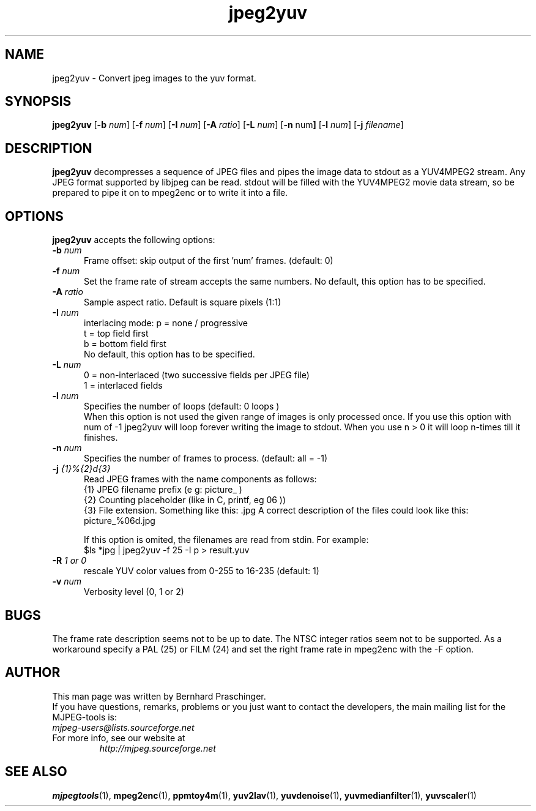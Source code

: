 .TH "jpeg2yuv" "1" "8 December 2001" "MJPEG Tools Team" "MJPEG tools manual"

.SH "NAME"
jpeg2yuv \- Convert jpeg images to the yuv format. 

.SH "SYNOPSIS"
.B jpeg2yuv
.RB [ \-b
.IR num ]
.RB [ \-f
.IR num ]
.RB [ \-I
.IR num ]
.RB [ \-A
.IR ratio ]
.RB [ \-L
.IR num ]
.RB [ \-n 
.RB num ]
.RB [ \-l
.IR num ]
.RB [ \-j
.IR filename ]

.SH "DESCRIPTION"
\fBjpeg2yuv\fP decompresses a sequence of JPEG files
and pipes the image data to stdout as a YUV4MPEG2 stream.
Any JPEG format supported by libjpeg can be read.
stdout will be filled with the YUV4MPEG2 movie data stream,
so be prepared to pipe it on to mpeg2enc or to write it into a file.

.SH "OPTIONS"
\fBjpeg2yuv\fP accepts the following options:

.TP 5
.BI \-b " num" 
Frame offset:  skip output of the first 'num' frames.  (default: 0)
.TP 5
.BI \-f " num"
Set the frame rate of stream accepts the same numbers.  No default, this option has to be specified.
.TP 5
.BI \-A " ratio"
Sample aspect ratio.  Default is square pixels (1:1)
.TP 5
.BI \-I " num"
interlacing mode:
p = none / progressive
.br
t = top field first
.br
b = bottom field first
.br
No default, this option has to be specified.
.TP 5
.BI \-L " num"
0 = non-interlaced (two successive fields per JPEG file)
.br
1 = interlaced fields
.TP 5
.BI \-l " num"
Specifies the number of loops (default: 0 loops )
.br
When this option is not used the given range of images is only processed once. If you use this option with num of -1 jpeg2yuv will loop forever writing the image to stdout. When you use n > 0 it will loop n-times till it finishes.
.TP 5
.BI \-n " num"
Specifies the number of frames to process. (default: all = -1)
.TP 5 
.BI \-j " {1}%{2}d{3}"
Read JPEG frames with the name components as follows:
 {1} JPEG filename prefix (e g: picture_ )
 {2} Counting placeholder (like in C, printf, eg 06 ))
 {3} File extension. Something like this: .jpg
A correct description of the files could look like this: picture_%06d.jpg

If this option is omited, the filenames are read from stdin. For example:
 $ls *jpg | jpeg2yuv -f 25 -I p > result.yuv
.TP 5
.BI \-R " 1 or 0"
rescale YUV color values from 0-255 to 16-235 (default: 1)
.TP 5
.BI \-v " num"
Verbosity level (0, 1 or 2)

.SH BUGS
The frame rate description seems not to be up to date. The NTSC integer ratios seem not to be supported. As a workaround specify a PAL (25) or FILM (24) and set the right frame rate in mpeg2enc with the -F option.

.SH "AUTHOR"
This man page was written by Bernhard Praschinger.
.br
If you have questions, remarks, problems or you just want to contact
the developers, the main mailing list for the MJPEG\-tools is:
  \fImjpeg\-users@lists.sourceforge.net\fP

.TP
For more info, see our website at
.I http://mjpeg.sourceforge.net

.SH "SEE ALSO"
.BR mjpegtools (1),
.BR mpeg2enc (1),
.BR ppmtoy4m (1),
.BR yuv2lav (1),
.BR yuvdenoise (1),
.BR yuvmedianfilter (1),
.BR yuvscaler (1)
